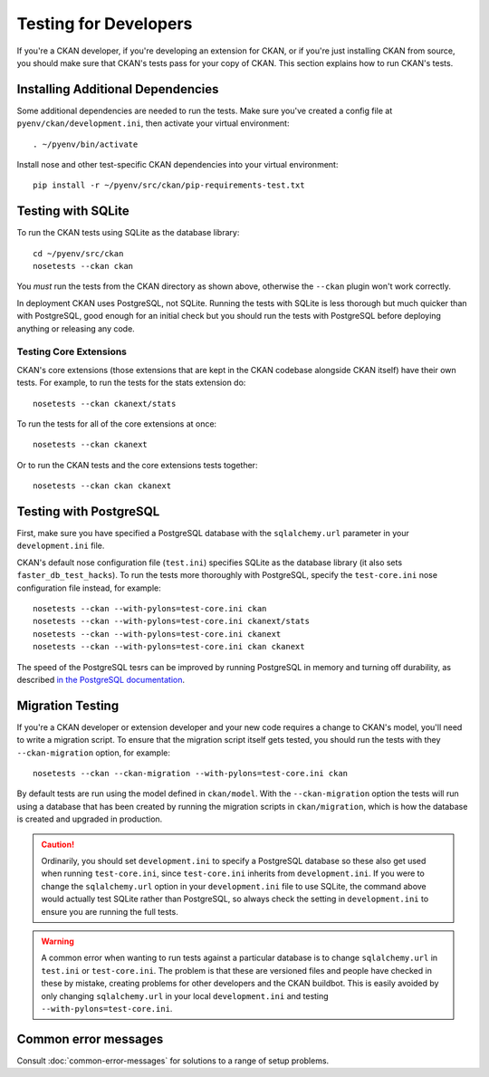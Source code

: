 ======================
Testing for Developers
======================

If you're a CKAN developer, if you're developing an extension for CKAN, or if
you're just installing CKAN from source, you should make sure that CKAN's tests
pass for your copy of CKAN. This section explains how to run CKAN's tests.

.. _basic-tests:

Installing Additional Dependencies
----------------------------------

Some additional dependencies are needed to run the tests. Make sure you've
created a config file at ``pyenv/ckan/development.ini``, then activate your
virtual environment::

    . ~/pyenv/bin/activate

Install nose and other test-specific CKAN dependencies into your virtual
environment::

    pip install -r ~/pyenv/src/ckan/pip-requirements-test.txt

Testing with SQLite
-------------------

To run the CKAN tests using SQLite as the database library::

    cd ~/pyenv/src/ckan
    nosetests --ckan ckan

You *must* run the tests from the CKAN directory as shown above, otherwise the
``--ckan`` plugin won't work correctly.

In deployment CKAN uses PostgreSQL, not SQLite. Running the tests with SQLite
is less thorough but much quicker than with PostgreSQL, good enough for an
initial check but you should run the tests with PostgreSQL before deploying
anything or releasing any code.

Testing Core Extensions
```````````````````````

CKAN's core extensions (those extensions that are kept in the CKAN codebase
alongside CKAN itself) have their own tests. For example, to run the tests for
the stats extension do::

    nosetests --ckan ckanext/stats

To run the tests for all of the core extensions at once::

    nosetests --ckan ckanext

Or to run the CKAN tests and the core extensions tests together::

    nosetests --ckan ckan ckanext

Testing with PostgreSQL
-----------------------

First, make sure you have specified a PostgreSQL database with the
``sqlalchemy.url`` parameter in your ``development.ini`` file.

CKAN's default nose configuration file (``test.ini``) specifies SQLite as the
database library (it also sets ``faster_db_test_hacks``). To run the tests more
thoroughly with PostgreSQL, specify the ``test-core.ini`` nose configuration
file instead, for example::

     nosetests --ckan --with-pylons=test-core.ini ckan
     nosetests --ckan --with-pylons=test-core.ini ckanext/stats
     nosetests --ckan --with-pylons=test-core.ini ckanext
     nosetests --ckan --with-pylons=test-core.ini ckan ckanext

The speed of the PostgreSQL tesrs can be improved by running PostgreSQL in
memory and turning off durability, as described
`in the PostgreSQL documentation <http://www.postgresql.org/docs/9.0/static/non-durability.html>`_. 

.. _migrationtesting:

Migration Testing
-----------------

If you're a CKAN developer or extension developer and your new code requires a
change to CKAN's model, you'll need to write a migration script. To ensure that
the migration script itself gets tested, you should run the tests with
they ``--ckan-migration`` option, for example::

     nosetests --ckan --ckan-migration --with-pylons=test-core.ini ckan

By default tests are run using the model defined in ``ckan/model``.
With the ``--ckan-migration`` option the tests will run using a database that
has been created by running the migration scripts in ``ckan/migration``, which
is how the database is created and upgraded in production.

.. caution ::

    Ordinarily, you should set ``development.ini`` to specify a PostgreSQL
    database so these also get used when running ``test-core.ini``, since
    ``test-core.ini`` inherits from ``development.ini``. If you were to change
    the ``sqlalchemy.url`` option in your ``development.ini`` file to use
    SQLite, the command above would actually test SQLite rather than
    PostgreSQL, so always check the setting in ``development.ini`` to ensure
    you are running the full tests.

.. warning ::

   A common error when wanting to run tests against a particular database is to
   change ``sqlalchemy.url`` in ``test.ini`` or ``test-core.ini``. The problem
   is that these are versioned files and people have checked in these by
   mistake, creating problems for other developers and the CKAN buildbot. This
   is easily avoided by only changing ``sqlalchemy.url`` in your local
   ``development.ini`` and testing ``--with-pylons=test-core.ini``.

Common error messages
---------------------

Consult :doc:`common-error-messages` for solutions to a range of setup problems.
